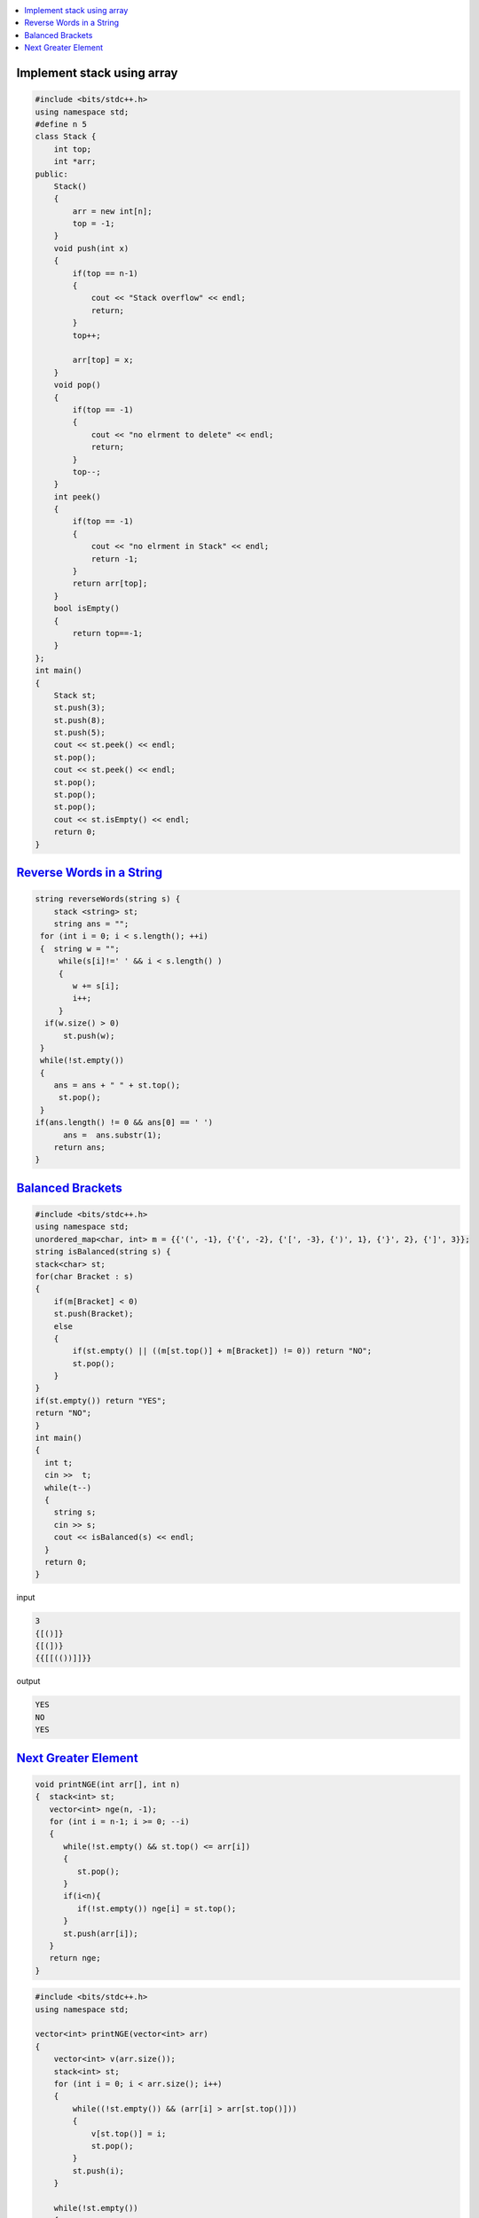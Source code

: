 
.. contents::
   :local:
   :depth: 3

Implement stack using array
===============================================================================

.. code:: c++


      #include <bits/stdc++.h>
      using namespace std;
      #define n 5
      class Stack {
          int top;
          int *arr;
      public:
          Stack()
          {
              arr = new int[n];
              top = -1;
          }
          void push(int x)
          {
              if(top == n-1)
              {
                  cout << "Stack overflow" << endl;
                  return;
              }
              top++;

              arr[top] = x;
          }
          void pop()
          {
              if(top == -1)
              {
                  cout << "no elrment to delete" << endl;
                  return;
              }
              top--;
          }
          int peek()
          {
              if(top == -1)
              {
                  cout << "no elrment in Stack" << endl;
                  return -1;
              }
              return arr[top];
          }
          bool isEmpty()
          {
              return top==-1;
          }
      };
      int main()
      {
          Stack st;
          st.push(3);
          st.push(8);
          st.push(5);
          cout << st.peek() << endl;
          st.pop();
          cout << st.peek() << endl;
          st.pop();
          st.pop();
          st.pop();
          cout << st.isEmpty() << endl;
          return 0;
      }



`Reverse Words in a String <https://leetcode.com/problems/reverse-words-in-a-string/>`_
===============================================================================

.. code:: c++

    string reverseWords(string s) {
        stack <string> st;
        string ans = "";
     for (int i = 0; i < s.length(); ++i)
     {  string w = "";
         while(s[i]!=' ' && i < s.length() )
         {
            w += s[i];
            i++;
         }
      if(w.size() > 0)
          st.push(w);
     }
     while(!st.empty())
     {
        ans = ans + " " + st.top();
         st.pop();
     }
    if(ans.length() != 0 && ans[0] == ' ')
          ans =  ans.substr(1);
        return ans;
    }

      
`Balanced Brackets <https://www.hackerrank.com/challenges/balanced-brackets/problem>`_
===============================================================================

.. code:: c++


      #include <bits/stdc++.h>
      using namespace std;
      unordered_map<char, int> m = {{'(', -1}, {'{', -2}, {'[', -3}, {')', 1}, {'}', 2}, {']', 3}};
      string isBalanced(string s) {
      stack<char> st;
      for(char Bracket : s)
      {
          if(m[Bracket] < 0)
          st.push(Bracket);
          else
          {
              if(st.empty() || ((m[st.top()] + m[Bracket]) != 0)) return "NO";
              st.pop();
          }
      }
      if(st.empty()) return "YES";
      return "NO";
      }
      int main()
      {
        int t;
        cin >>  t;
        while(t--)
        {
          string s; 
          cin >> s;
          cout << isBalanced(s) << endl;
        }
        return 0;
      }
      
input

.. code:: c++

      3
      {[()]}
      {[(])}
      {{[[(())]]}}

output

.. code:: c++

      YES
      NO
      YES

`Next Greater Element <https://www.hackerrank.com/contests/second/challenges/next-greater-element/problem>`_
===============================================================================

.. code:: c++      


      void printNGE(int arr[], int n)
      {  stack<int> st;
         vector<int> nge(n, -1);
         for (int i = n-1; i >= 0; --i)
         {
            while(!st.empty() && st.top() <= arr[i])
            {
               st.pop();
            }
            if(i<n){
               if(!st.empty()) nge[i] = st.top();
            }
            st.push(arr[i]);
         }
         return nge;
      }

.. code:: c++      

      #include <bits/stdc++.h>
      using namespace std;

      vector<int> printNGE(vector<int> arr)
      {
          vector<int> v(arr.size());
          stack<int> st;
          for (int i = 0; i < arr.size(); i++)
          {
              while((!st.empty()) && (arr[i] > arr[st.top()]))
              {
                  v[st.top()] = i;
                  st.pop();
              }
              st.push(i);
          }

          while(!st.empty())
          {   
              v[st.top()] = -1;
                  st.pop();
          }
         return v;
      }
      int main()
      {       int n;
              cin >> n;
              vector<int> arr(n);
              for (int i = 0; i < n; ++i)
              {
                  cin >> arr[i];
              }
              vector<int> ans = printNGE(arr);
              for (int i = 0; i < arr.size(); ++i)
              {
                 cout << arr[i] << " " << (ans[i] == -1  ? -1 : arr[ans[i]]) << endl;
              }
          return 0;
      }
      
input

.. code:: c++

      6
      4 5 2 25 7 8
      
output

.. code:: c++

      4 5
      5 25
      2 25
      25 -1
      7 8
      8 -1
      
